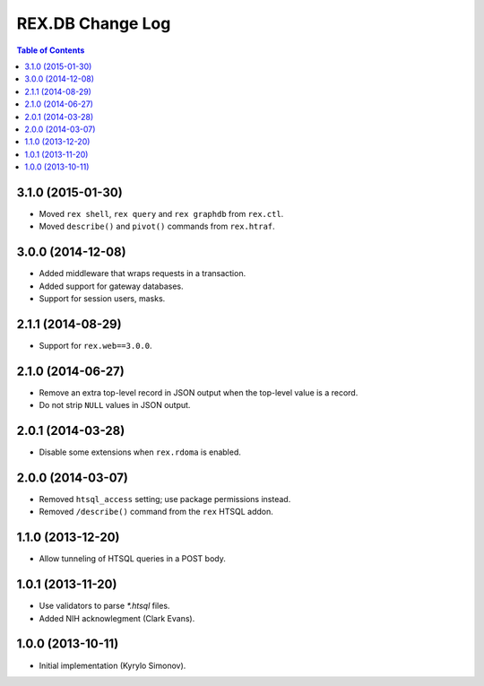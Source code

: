 *********************
  REX.DB Change Log
*********************

.. contents:: Table of Contents


3.1.0 (2015-01-30)
==================

* Moved ``rex shell``, ``rex query`` and ``rex graphdb`` from ``rex.ctl``.
* Moved ``describe()`` and ``pivot()`` commands from ``rex.htraf``.


3.0.0 (2014-12-08)
==================

* Added middleware that wraps requests in a transaction.
* Added support for gateway databases.
* Support for session users, masks.


2.1.1 (2014-08-29)
==================

* Support for ``rex.web==3.0.0``.


2.1.0 (2014-06-27)
==================

* Remove an extra top-level record in JSON output when the top-level
  value is a record.
* Do not strip ``NULL`` values in JSON output.


2.0.1 (2014-03-28)
==================

* Disable some extensions when ``rex.rdoma`` is enabled.


2.0.0 (2014-03-07)
==================

* Removed ``htsql_access`` setting; use package permissions instead.
* Removed ``/describe()`` command from the ``rex`` HTSQL addon.


1.1.0 (2013-12-20)
==================

* Allow tunneling of HTSQL queries in a POST body.


1.0.1 (2013-11-20)
==================

* Use validators to parse `*.htsql` files.
* Added NIH acknowlegment (Clark Evans).


1.0.0 (2013-10-11)
==================

* Initial implementation (Kyrylo Simonov).


